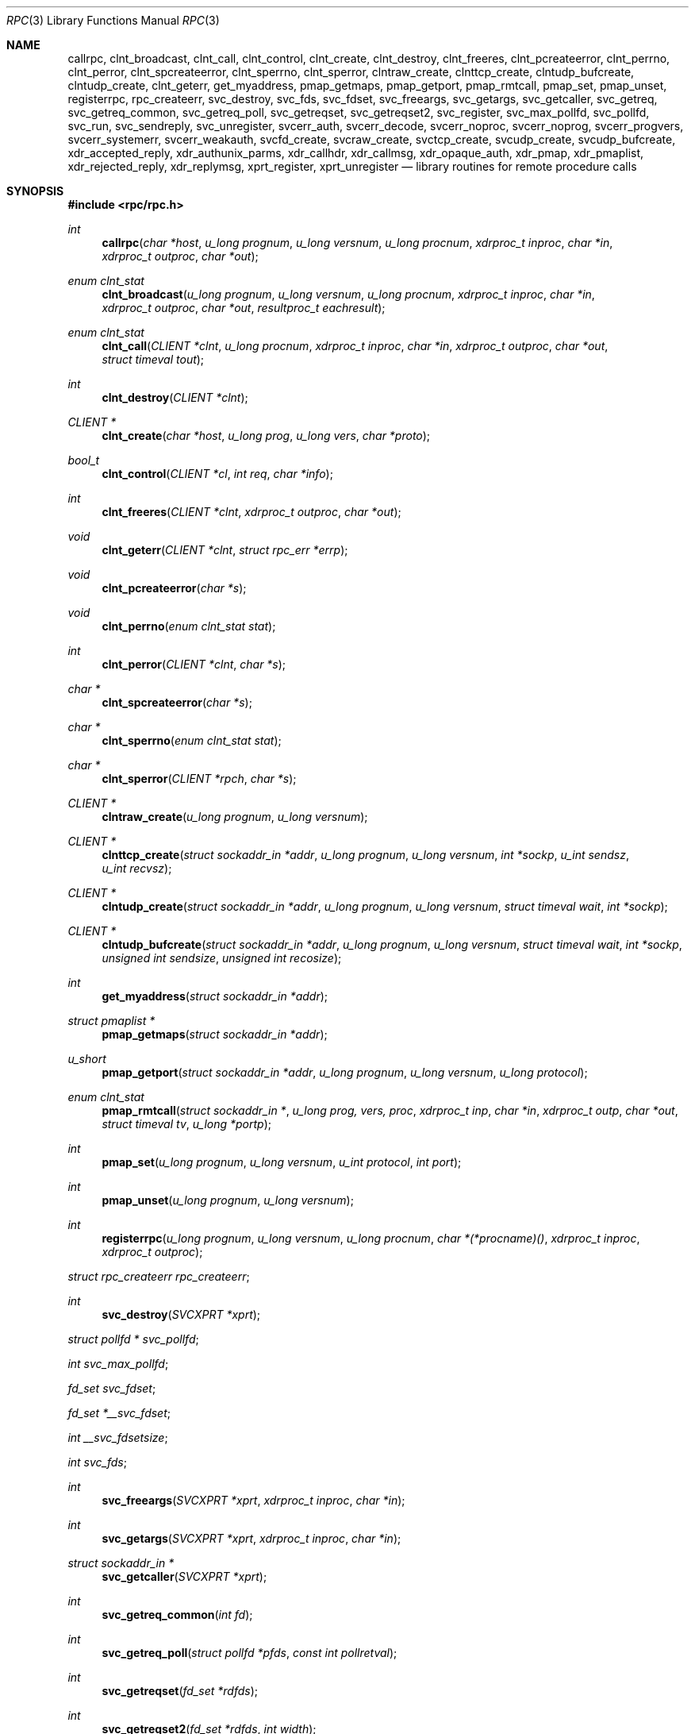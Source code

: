 .\"	$OpenBSD: rpc.3,v 1.42 2010/09/07 19:52:37 schwarze Exp $
.\"
.\" Copyright (c) 1998 Theo de Raadt
.\" All rights reserved.
.\"
.\" Redistribution and use in source and binary forms, with or without
.\" modification, are permitted provided that the following conditions
.\" are met:
.\" 1. Redistributions of source code must retain the above copyright
.\"    notice, this list of conditions and the following disclaimer.
.\" 2. Redistributions in binary form must reproduce the above copyright
.\"    notice, this list of conditions and the following disclaimer in the
.\"    documentation and/or other materials provided with the distribution.
.\"
.\" THIS SOFTWARE IS PROVIDED BY THE AUTHOR ``AS IS'' AND ANY EXPRESS OR
.\" IMPLIED WARRANTIES, INCLUDING, BUT NOT LIMITED TO, THE IMPLIED WARRANTIES
.\" OF MERCHANTABILITY AND FITNESS FOR A PARTICULAR PURPOSE ARE DISCLAIMED.
.\" IN NO EVENT SHALL THE AUTHOR BE LIABLE FOR ANY DIRECT, INDIRECT,
.\" INCIDENTAL, SPECIAL, EXEMPLARY, OR CONSEQUENTIAL DAMAGES (INCLUDING, BUT
.\" NOT LIMITED TO, PROCUREMENT OF SUBSTITUTE GOODS OR SERVICES; LOSS OF USE,
.\" DATA, OR PROFITS; OR BUSINESS INTERRUPTION) HOWEVER CAUSED AND ON ANY
.\" THEORY OF LIABILITY, WHETHER IN CONTRACT, STRICT LIABILITY, OR TORT
.\" (INCLUDING NEGLIGENCE OR OTHERWISE) ARISING IN ANY WAY OUT OF THE USE OF
.\" THIS SOFTWARE, EVEN IF ADVISED OF THE POSSIBILITY OF SUCH DAMAGE.
.\"
.\" Copyright (c) 2010, Oracle America, Inc.
.\"
.\" Redistribution and use in source and binary forms, with or without
.\" modification, are permitted provided that the following conditions are
.\" met:
.\"
.\"     * Redistributions of source code must retain the above copyright
.\"       notice, this list of conditions and the following disclaimer.
.\"     * Redistributions in binary form must reproduce the above
.\"       copyright notice, this list of conditions and the following
.\"       disclaimer in the documentation and/or other materials
.\"       provided with the distribution.
.\"     * Neither the name of the "Oracle America, Inc." nor the names of its
.\"       contributors may be used to endorse or promote products derived
.\"       from this software without specific prior written permission.
.\"
.\"   THIS SOFTWARE IS PROVIDED BY THE COPYRIGHT HOLDERS AND CONTRIBUTORS
.\"   "AS IS" AND ANY EXPRESS OR IMPLIED WARRANTIES, INCLUDING, BUT NOT
.\"   LIMITED TO, THE IMPLIED WARRANTIES OF MERCHANTABILITY AND FITNESS
.\"   FOR A PARTICULAR PURPOSE ARE DISCLAIMED. IN NO EVENT SHALL THE
.\"   COPYRIGHT HOLDER OR CONTRIBUTORS BE LIABLE FOR ANY DIRECT,
.\"   INDIRECT, INCIDENTAL, SPECIAL, EXEMPLARY, OR CONSEQUENTIAL
.\"   DAMAGES (INCLUDING, BUT NOT LIMITED TO, PROCUREMENT OF SUBSTITUTE
.\"   GOODS OR SERVICES; LOSS OF USE, DATA, OR PROFITS; OR BUSINESS
.\"   INTERRUPTION) HOWEVER CAUSED AND ON ANY THEORY OF LIABILITY,
.\"   WHETHER IN CONTRACT, STRICT LIABILITY, OR TORT (INCLUDING
.\"   NEGLIGENCE OR OTHERWISE) ARISING IN ANY WAY OUT OF THE USE
.\"   OF THIS SOFTWARE, EVEN IF ADVISED OF THE POSSIBILITY OF SUCH DAMAGE.
.\"
.Dd $Mdocdate: September 7 2010 $
.Dt RPC 3
.Os
.Sh NAME
.Nm callrpc ,
.Nm clnt_broadcast ,
.Nm clnt_call ,
.Nm clnt_control ,
.Nm clnt_create ,
.Nm clnt_destroy ,
.Nm clnt_freeres ,
.Nm clnt_pcreateerror ,
.Nm clnt_perrno ,
.Nm clnt_perror ,
.Nm clnt_spcreateerror ,
.Nm clnt_sperrno ,
.Nm clnt_sperror ,
.Nm clntraw_create ,
.Nm clnttcp_create ,
.Nm clntudp_bufcreate ,
.Nm clntudp_create ,
.Nm clnt_geterr ,
.Nm get_myaddress ,
.Nm pmap_getmaps ,
.Nm pmap_getport ,
.Nm pmap_rmtcall ,
.Nm pmap_set ,
.Nm pmap_unset ,
.Nm registerrpc ,
.Nm rpc_createerr ,
.Nm svc_destroy ,
.Nm svc_fds ,
.Nm svc_fdset ,
.Nm svc_freeargs ,
.Nm svc_getargs ,
.Nm svc_getcaller ,
.Nm svc_getreq ,
.Nm svc_getreq_common ,
.Nm svc_getreq_poll ,
.Nm svc_getreqset ,
.Nm svc_getreqset2 ,
.Nm svc_register ,
.Nm svc_max_pollfd ,
.Nm svc_pollfd ,
.Nm svc_run ,
.Nm svc_sendreply ,
.Nm svc_unregister ,
.Nm svcerr_auth ,
.Nm svcerr_decode ,
.Nm svcerr_noproc ,
.Nm svcerr_noprog ,
.Nm svcerr_progvers ,
.Nm svcerr_systemerr ,
.Nm svcerr_weakauth ,
.Nm svcfd_create ,
.Nm svcraw_create ,
.Nm svctcp_create ,
.Nm svcudp_create ,
.Nm svcudp_bufcreate ,
.Nm xdr_accepted_reply ,
.Nm xdr_authunix_parms ,
.Nm xdr_callhdr ,
.Nm xdr_callmsg ,
.Nm xdr_opaque_auth ,
.Nm xdr_pmap ,
.Nm xdr_pmaplist ,
.Nm xdr_rejected_reply ,
.Nm xdr_replymsg ,
.Nm xprt_register ,
.Nm xprt_unregister
.Nd library routines for remote procedure calls
.Sh SYNOPSIS
.Fd #include <rpc/rpc.h>
.Ft int
.Fn callrpc "char *host" "u_long prognum" "u_long versnum" "u_long procnum" "xdrproc_t inproc" "char *in" "xdrproc_t outproc" "char *out"
.Ft "enum clnt_stat"
.Fn clnt_broadcast "u_long prognum" "u_long versnum" "u_long procnum" "xdrproc_t inproc" "char *in" "xdrproc_t outproc" "char *out" "resultproc_t eachresult"
.Ft "enum clnt_stat"
.Fn clnt_call "CLIENT *clnt" "u_long procnum" "xdrproc_t inproc" "char *in" "xdrproc_t outproc" "char *out" "struct timeval tout"
.Ft int
.Fn clnt_destroy "CLIENT *clnt"
.Ft CLIENT *
.Fn clnt_create "char *host" "u_long prog" "u_long vers" "char *proto"
.Ft bool_t
.Fn clnt_control "CLIENT *cl" "int req" "char *info"
.Ft int
.Fn clnt_freeres "CLIENT *clnt" "xdrproc_t outproc" "char *out"
.Ft void
.Fn clnt_geterr "CLIENT *clnt" "struct rpc_err *errp"
.Ft void
.Fn clnt_pcreateerror "char *s"
.Ft void
.Fn clnt_perrno "enum clnt_stat stat"
.Ft int
.Fn clnt_perror "CLIENT *clnt" "char *s"
.Ft char *
.Fn clnt_spcreateerror "char *s"
.Ft char *
.Fn clnt_sperrno "enum clnt_stat stat"
.Ft char *
.Fn clnt_sperror "CLIENT *rpch" "char *s"
.Ft CLIENT *
.Fn clntraw_create "u_long prognum" "u_long versnum"
.Ft CLIENT *
.Fn clnttcp_create "struct sockaddr_in *addr" "u_long prognum" "u_long versnum" "int *sockp" "u_int sendsz" "u_int recvsz"
.Ft CLIENT *
.Fn clntudp_create "struct sockaddr_in *addr" "u_long prognum" "u_long versnum" "struct timeval wait" "int *sockp"
.Ft CLIENT *
.Fn clntudp_bufcreate "struct sockaddr_in *addr" "u_long prognum" "u_long versnum" "struct timeval wait" "int *sockp" "unsigned int sendsize" "unsigned int recosize"
.Ft int
.Fn get_myaddress "struct sockaddr_in *addr"
.Ft struct pmaplist *
.Fn pmap_getmaps "struct sockaddr_in *addr"
.Ft u_short
.Fn pmap_getport "struct sockaddr_in *addr" "u_long prognum" "u_long versnum" "u_long protocol"
.\" XXX the following works around an apparent nroff line length bug.
.Ft "enum clnt_stat"
.Fn pmap_rmtcall "struct sockaddr_in *" "u_long prog, vers, proc" "xdrproc_t inp" "char *in" "xdrproc_t outp" "char *out" "struct timeval tv" "u_long *portp"
.Ft int
.Fn pmap_set "u_long prognum" "u_long versnum" "u_int protocol" "int port"
.Ft int
.Fn pmap_unset "u_long prognum" "u_long versnum"
.Ft int
.Fn registerrpc "u_long prognum" "u_long versnum" "u_long procnum" "char *(*procname)() " "xdrproc_t inproc" "xdrproc_t outproc"
.Ft struct rpc_createerr
.Fa rpc_createerr ;
.Ft int
.Fn svc_destroy "SVCXPRT *xprt"
.Ft struct pollfd *
.Fa svc_pollfd ;
.Ft int
.Fa svc_max_pollfd ;
.Ft fd_set
.Fa svc_fdset ;
.Ft fd_set
.Fa *__svc_fdset ;
.Ft int
.Fa __svc_fdsetsize ;
.Ft int
.Fa svc_fds ;
.Ft int
.Fn svc_freeargs "SVCXPRT *xprt" "xdrproc_t inproc" "char *in"
.Ft int
.Fn svc_getargs "SVCXPRT *xprt" "xdrproc_t inproc" "char *in"
.Ft struct sockaddr_in *
.Fn svc_getcaller "SVCXPRT *xprt"
.Ft int
.Fn svc_getreq_common "int fd"
.Ft int
.Fn svc_getreq_poll "struct pollfd *pfds" "const int pollretval"
.Ft int
.Fn svc_getreqset "fd_set *rdfds"
.Ft int
.Fn svc_getreqset2 "fd_set *rdfds" "int width"
.Ft int
.Fn svc_getreq "int rdfds"
.Ft int
.Fn svc_register "SVCXPRT *xprt" "u_long prognum" "u_long versnum" "void (*dispatch)()" "u_long protocol"
.Ft int
.Fn svc_run "void"
.Ft int
.Fn svc_sendreply "SVCXPRT *xprt" "xdrproc_t outproc" "char *out"
.Ft void
.Fn svc_unregister "u_long prognum" "u_long versnum"
.Ft void
.Fn svcerr_auth "SVCXPRT *xprt" "enum auth_stat why"
.Ft void
.Fn svcerr_decode "SVCXPRT *xprt"
.Ft void
.Fn svcerr_noproc "SVCXPRT *xprt"
.Ft void
.Fn svcerr_noprog "SVCXPRT *xprt"
.Ft void
.Fn svcerr_progvers "SVCXPRT *xprt"
.Ft void
.Fn svcerr_systemerr "SVCXPRT *xprt"
.Ft void
.Fn svcerr_weakauth "SVCXPRT *xprt"
.Ft SVCXPRT *
.Fn svcraw_create "void"
.Ft SVCXPRT *
.Fn svctcp_create "int sock" "u_int send_buf_size" "u_int recv_buf_size"
.Ft SVCXPRT *
.Fn svcfd_create "int fd" "u_int sendsize" "u_int recvsize"
.Ft SVCXPRT *
.Fn svcudp_create "int sock"
.Ft SVCXPRT *
.Fn svcudp_bufcreate "int sock" "u_int sendsz" "u_int recvsz"
.Ft bool_t
.Fn xdr_accepted_reply "XDR *xdrs" "struct accepted_reply *ar"
.Ft bool_t
.Fn xdr_authunix_parms "XDR *xdrs" "struct authunix_parms *aupp"
.Ft void
.Fn xdr_callhdr "XDR *xdrs" "struct rpc_msg *chdr"
.Ft int
.Fn xdr_callmsg "XDR *xdrs" "struct rpc_msg *cmsg"
.Ft int
.Fn xdr_opaque_auth "XDR *xdrs" "struct opaque_auth *ap"
.Ft int
.Fn xdr_pmap "XDR *xdrs" "struct pmap *regs"
.Ft int
.Fn xdr_pmaplist "XDR *xdrs" "struct pmaplist **rp"
.Ft int
.Fn xdr_rejected_reply "XDR *xdrs" "struct rejected_reply *rr"
.Ft int
.Fn xdr_replymsg "XDR *xdrs" "struct rpc_msg *rmsg"
.Ft void
.Fn xprt_register "SVCXPRT *xprt"
.Ft void
.Fn xprt_unregister "SVCXPRT *xprt"
.Sh DESCRIPTION
These routines allow C programs to make procedure
calls on other machines across the network.
First, the client calls a procedure to send a
data packet to the server.
Upon receipt of the packet, the server calls a dispatch routine
to perform the requested service, and then sends back a
reply.
Finally, the procedure call returns to the client.
.Pp
.\"Routines that are used for Secure RPC (DES authentication) are described in
.\".Xr rpc_secure 3 .
.\"Secure RPC can be used only if DES encryption is available.
.Fn callrpc
calls the remote procedure associated with
.Fa prognum ,
.Fa versnum ,
and
.Fa procnum
on the machine,
.Fa host .
The parameter
.Fa in
is the address of the procedure's argument(s), and
.Fa out
is the address of where to place the result(s);
.Fa inproc
is used to encode the procedure's parameters, and
.Fa outproc
is used to decode the procedure's results.
This routine returns zero if it succeeds, or the value of
.Fa enum clnt_stat
cast to an integer if it fails.
The routine
.Fn clnt_perrno
is handy for translating failure statuses into messages.
.Pp
.Sy Warning:
calling remote procedures with this routine uses UDP/IP
as a transport; see
.Fn clntudp_create
for restrictions.
You do not have control of timeouts or authentication using
this routine.
.Pp
.Fn clnt_broadcast
is like
.Fn callrpc ,
except the call message is broadcast to all locally
connected broadcast nets.
Each time it receives a response, this routine calls
.Fa eachresult ,
whose form is:
.Bd -literal -offset indent
.Ft int
.Fn eachresult "char *out" "struct sockaddr_in *addr"
.Ed
.Pp
where
.Fa out
is the same as
.Fa out
passed to
.Fn clnt_broadcast ,
except that the remote procedure's output is decoded there;
.Fa addr
points to the address of the machine that sent the results.
If
.Fa eachresult
returns zero,
.Fn clnt_broadcast
waits for more replies; otherwise it returns with appropriate
status.
.Pp
.Sy Warning:
broadcast sockets are limited in size to the
maximum transfer unit of the data link.
For Ethernet, this value is 1500 bytes.
.Pp
.Fn clnt_call
is a macro that calls the remote procedure
.Fa procnum
associated with the client handle,
.Fa clnt ,
which is obtained with an RPC client creation routine such as
.Fn clnt_create .
The parameter
.Fa in
is the address of the procedure's argument(s), and
.Fa out
is the address of where to place the result(s);
.Fa inproc
is used to encode the procedure's parameters, and
.Fa outproc
is used to decode the procedure's results;
.Fa tout
is the time allowed for results to come back.
.Pp
.Fn clnt_destroy
is a macro that destroys the client's RPC handle.
Destruction usually involves deallocation of private data structures, including
.Fa clnt
itself.
Use of
.Fa clnt
is undefined after calling
.Fn clnt_destroy .
If the RPC library opened the associated socket, it will close it also.
Otherwise, the socket remains open.
.Pp
.Fn clnt_create
is a generic client creation routine.
.Fa host
identifies the name of the remote host where the server
is located.
.Fa proto
indicates which kind of transport protocol to use.
The currently supported values for this field are
.Qq udp
and
.Qq tcp .
Default timeouts are set, but can be modified using
.Fn clnt_control .
This routine returns
.Dv NULL
if it fails.
.Pp
.Sy Warning:
Using UDP has its shortcomings.
Since UDP-based RPC
messages can only hold up to 8 Kbytes of encoded data,
this transport cannot be used for procedures that take
large arguments or return huge results.
.Pp
.Fn clnt_control
is a macro used to change or retrieve various information
about a client object.
.Fa req
indicates the type of operation, and
.Fa info
is a pointer to the information.
For both UDP and TCP,
the supported values of
.Fa req
and their argument types and what they do are:
.Bd -literal -offset indent
CLSET_TIMEOUT	struct timeval	set total timeout
CLGET_TIMEOUT	struct timeval	get total timeout
.Ed
.Pp
.Sy Note:
if you set the timeout using
.Fn clnt_control ,
the timeout parameter passed to
.Fn clnt_call
will be ignored in all future calls.
.Bd -literal -offset indent
CLGET_SERVER_ADDR	struct sockaddr_in 	get server's address
.Ed
.Pp
The following operations are valid for UDP only:
.Bd -literal -offset indent
CLSET_RETRY_TIMEOUT   struct timeval	set the retry timeout
CLGET_RETRY_TIMEOUT   struct timeval	get the retry timeout
.Ed
.Pp
The retry timeout is the time that UDP RPC
waits for the server to reply before
retransmitting the request.
.Pp
.Fn clnt_freeres
is a macro that frees any data allocated by the RPC/XDR
system when it decoded the results of an RPC call.
The parameter
.Fa out
is the address of the results, and
.Fa outproc
is the XDR routine describing the results.
This routine returns one if the results were successfully
freed,
and zero otherwise.
.Pp
.Fn clnt_geterr
is a macro that copies the error structure out of the client
handle
to the structure at address
.Fa errp .
.Pp
.Fn clnt_pcreateerror
prints a message to standard error indicating
why a client RPC handle could not be created.
The message is prepended with string
.Fa s
and a colon.
Used when a
.Fn clnt_create ,
.Fn clntraw_create ,
.Fn clnttcp_create ,
or
.Fn clntudp_create
call fails.
.Pp
.Fn clnt_perrno
prints a message to standard error corresponding
to the condition indicated by
.Fa stat .
Used after
.Fn callrpc .
.Pp
.Fn clnt_perror
prints a message to standard error indicating why an RPC call failed;
.Fa clnt
is the handle used to do the call.
The message is prepended with string
.Fa s
and a colon.
Used after
.Fn clnt_call .
.Pp
.Fn clnt_spcreateerror
is like
.Fn clnt_pcreateerror ,
except that it returns a string
instead of printing to the standard error.
.Pp
.Sy Bugs:
returns pointer to static data that is overwritten
on each call.
.Pp
.Fn clnt_sperrno
takes the same arguments as
.Fn clnt_perrno ,
but instead of sending a message to the standard error
indicating why an RPC
call failed, returns a pointer to a string which contains
the message.
Unlike
.Fn clnt_perror ,
it does not append a newline character
to the end of the message.
.Pp
.Fn clnt_sperrno
is used instead of
.Fn clnt_perrno
if the program does not have a standard error (as a program
running as a server quite likely does not), or if the
programmer
does not want the message to be output with
.Fn printf ,
or if a message format different than that supported by
.Fn clnt_perrno
is to be used.
.Pp
.Sy Note:
unlike
.Fn clnt_sperror
and
.Fn clnt_spcreaterror ,
.Fn clnt_sperrno
returns a pointer to static data, but the
result will not get overwritten on each call.
.Pp
.Fn clnt_sperror
is like
.Fn clnt_perror ,
except that (like
.Fn clnt_sperrno )
it returns a string instead of printing to standard error.
.Pp
.Sy Bugs:
returns pointer to static data that is overwritten
on each call.
.Pp
.Fn clntraw_create
is a routine which creates a toy RPC client for the remote program
.Fa prognum ,
version
.Fa versnum .
The transport used to pass messages to the service is
actually a buffer within the process's address space, so the
corresponding RPC server should live in the same address space; see
.Fn svcraw_create .
This allows simulation of RPC and acquisition of RPC
overheads, such as round trip times, without any
kernel interference.
This routine returns
.Dv NULL
if it fails.
.Pp
.Fn clnttcp_create
is a routine which creates an RPC client for the remote program
.Fa prognum ,
version
.Fa versnum ;
the client uses TCP/IP as a transport.
The remote program is located at Internet address
.Fa *addr .
If
.Fa addr\->sin_port
is zero, then it is set to the actual port that the remote
program is listening on (the remote
.Xr portmap 8
service is consulted for this information).
The parameter
.Fa sockp
is a socket; if it is
.Fa RPC_ANYSOCK ,
then this routine opens a new one and sets
.Fa sockp .
Since TCP-based RPC uses buffered I/O,
the user may specify the size of the send and receive buffers
with the parameters
.Fa sendsz
and
.Fa recvsz ;
values of zero choose suitable defaults.
This routine returns
.Dv NULL
if it fails.
.Pp
.Fn clntudp_create
is a routine which creates an RPC client for the remote program
.Fa prognum ,
on
.Fa versnum ;
the client uses use UDP/IP as a transport.
The remote program is located at Internet address
.Fa addr .
If
.Fa addr\->sin_port
is zero, then it is set to actual port that the remote
program is listening on (the remote
.Xr portmap 8
service is consulted for this information).
The parameter
.Fa sockp
is a socket; if it is
.Fa RPC_ANYSOCK ,
then this routine opens a new one and sets
.Fa sockp .
The UDP transport resends the call message in intervals of
.Fa wait
time until a response is received or until the call times
out.
The total time for the call to time out is specified by
.Fn clnt_call .
This routine returns
.Dv NULL
if it fails.
.Pp
.Fn clntudp_bufcreate
is like
.Fn clntudp_create ,
except that it allows the user to specify the maximum packet size for sending
and receiving UDP-based RPC
messages instead of using the default size limit of 8800 bytes.
.Pp
.Fn get_myaddress
stuffs the machine's IP address into
.Fa *addr ,
without consulting the library routines that deal with
.Pa /etc/hosts .
The port number is always set to
.Fa htons(PMAPPORT) .
Returns zero on success, non-zero on failure.
.Pp
.Fn pmap_getmaps
is a function interface to the
.Xr portmap 8
service, which returns a list of the current RPC program-to-port mappings
on the host located at IP address
.Fa *addr .
This routine can return
.Dv NULL .
The command
.Qq Li rpcinfo \-p
uses this routine.
.Pp
.Fn pmap_getport
is a user interface to the
.Xr portmap 8
service, which returns the port number
on which waits a service that supports program number
.Fa prognum ,
version
.Fa versnum ,
and speaks the transport protocol associated with
.Fa protocol .
The value of
.Fa protocol
is most likely
.Dv IPPROTO_UDP
or
.Dv IPPROTO_TCP .
A return value of zero means that the mapping does not exist
or that
the RPC system failured to contact the remote
.Xr portmap 8
service.
In the latter case, the global variable
.Fn rpc_createerr
contains the RPC status.
.Pp
.Fn pmap_rmtcall
is a user interface to the
.Xr portmap 8
service, which instructs
.Xr portmap 8
on the host at IP address
.Fa *addr
to make an RPC call on your behalf to a procedure on that host.
The parameter
.Fa *portp
will be modified to the program's port number if the
procedure
succeeds.
The definitions of other parameters are discussed in
.Fn callrpc
and
.Fn clnt_call .
This procedure should be used for a
.Qq ping
and nothing else.
See also
.Fn clnt_broadcast .
.Pp
.Fn pmap_set
is a user interface to the
.Xr portmap 8
service, which establishes a mapping between the triple
.Fa [ prognum , versnum , protocol ]
and
.Fa port
on the machine's
.Xr portmap 8
service.
The value of
.Fa protocol
is most likely
.Dv IPPROTO_UDP
or
.Dv IPPROTO_TCP .
This routine returns one if it succeeds, zero otherwise.
Automatically done by
.Fn svc_register .
.Pp
.Fn pmap_unset
is a user interface to the
.Xr portmap 8
service, which destroys all mapping between the triple
.Fa [ prognum , versnum , * ]
and
.Fa ports
on the machine's
.Xr portmap 8
service.
This routine returns one if it succeeds, zero otherwise.
.Pp
.Fn registerrpc
will register a procedure
.Fa procname
with the RPC service package.
If a request arrives for program
.Fa prognum ,
version
.Fa versnum ,
and procedure
.Fa procnum ,
.Fa procname
is called with a pointer to its parameter(s);
.Fa procname
should return a pointer to its static result(s);
.Fa inproc
is used to decode the parameters while
.Fa outproc
is used to encode the results.
This routine returns zero if the registration succeeded, \-1
otherwise.
.Pp
.Sy Warning:
remote procedures registered in this form
are accessed using the UDP/IP transport; see
.Fn svcudp_create
for restrictions.
.Pp
.Fa rpc_createerr
is a global variable whose value is set by any RPC client creation routine
that does not succeed.
Use the routine
.Fn clnt_pcreateerror
to print the reason why.
.Pp
.Fn svc_destroy
is a macro that destroys the RPC service transport handle,
.Fa xprt .
Destruction usually involves deallocation
of private data structures, including
.Fa xprt
itself.
Use of
.Fa xprt
is undefined after calling this routine.
.Pp
.Fa svc_pollfd
is a global variable reflecting the RPC service side's
read file descriptor array.
This variable is only of interest if service implementors do not call
.Fn svc_run ,
but rather do their own asynchronous event processing.
This variable is read-only, and it may change after calls
to svc_getreq_poll() or any creation routines.
Do not pass it directly to
.Xr poll 2 !
Instead, make a copy and pass that instead.
.Pp
.Fa svc_max_pollfd
is a global variable containing the maximum length of the
.Fa svc_pollfd
array.
.Fa svc_max_pollfd
is not a hard limit; it will grow automatically as needed.
This variable is read-only, and it may change after calls
to svc_getreq_poll() or any creation routines.
The purpose of
.Fa svc_max_pollfd
is to allow a service implementor to make a copy of
.Fa svc_pollfd
that may in turn be passed to
.Xr poll 2 .
.Pp
.Fa __svc_fdset
and
.Fa __svc_fdsetsize
are global variables reflecting the RPC service side's
read file descriptor bit mask.
.Fa __svc_fdsetsize
is a count of the number of checkable bits in
.Fa __svc_fdset ,
and can expand to the full size that
.Xr select 2
supports, hence exceeding
.Fa FD_SETSIZE
if required.
These variables are only of interest
if service implementors do not call
.Fn svc_run ,
but rather do their own asynchronous event processing.
This variable is read-only, and it may change after calls
to svc_getreqset() or any creation routines.
Do not pass its address to
.Xr select 2 !
Instead, pass the address of a copy.
These variables are considered obsolete; new programs should use
.Fa svc_pollfd
and
.Fa svc_max_pollfd
instead.
.Pp
.Fa svc_fdset
is similar to
.Fa __svc_fdset
but limited to
.Fa FD_SETSIZE
descriptors.
This is only of interest
if service implementors do not call
.Fn svc_run ,
but rather do their own asynchronous event processing.
This variable is read-only, and it may change after calls
to svc_getreqset() or any creation routines.
Do not pass it directly to
.Xr select 2 !
Instead, make a copy and pass that instead.
.Pp
Additionally, note that if the process has descriptor limits
which are extended beyond
.Fa FD_SETSIZE ,
this variable will only be usable for the first
.Fa FD_SETSIZE
descriptors.
This variable is considered obsolete; new programs should use
.Fa svc_pollfd
which does not have this limit.
.Pp
.Fa svc_fds
is similar to
.Fa svc_fedset ,
but limited to 32 descriptors.
This interface is obsoleted by
.Fa svc_fdset
and is included for source compatibility only.
.Pp
.Fn svc_freeargs
is a macro that frees any data allocated by the RPC/XDR
system when it decoded the arguments to a service procedure
using
.Fn svc_getargs .
This routine returns 1 if the results were successfully
freed,
and zero otherwise.
.Pp
.Fn svc_getargs
is a macro that decodes the arguments of an RPC request
associated with the RPC service transport handle,
.Fa xprt .
The parameter
.Fa in
is the address where the arguments will be placed;
.Fa inproc
is the XDR routine used to decode the arguments.
This routine returns one if decoding succeeds, and zero
otherwise.
.Pp
.Fn svc_getcaller
is the approved way of getting the network address of the caller
of a procedure associated with the RPC service transport handle,
.Fa xprt .
.Pp
.Fn svc_getreq_common
is called to handle a request on the given socket.
It is used internally by
.Fn svc_getreq_poll ,
.Fn svc_getreqset ,
.Fn svc_getreqset2 ,
and
.Fn svc_getreq .
.Pp
.Fn svc_getreq_poll
is a routine which is only of interest if a service implementor
does not call
.Fn svc_run ,
but instead implements custom asynchronous event processing.
It is called when the
.Xr poll 2
system call has determined that an RPC request has arrived on some RPC
.Fa socket(s) ;
.Fa pollretval
is the value returned by
.Xr poll 2
and
.Fa pfds
is the array of
.Fa pollfd
structures passed to
.Xr poll 2 .
The routine returns when all sockets described by
.Fa pollfd
have been serviced.
.Pp
.Fn svc_getreqset
is a routine which is only of interest if a service implementor
does not call
.Fn svc_run ,
but instead implements custom asynchronous event processing.
It is called when the
.Xr select 2
system call has determined that an RPC request has arrived on some RPC
.Fa socket(s) ;
.Fa rdfds
is the resultant read file descriptor bit mask.
The routine returns when all sockets associated with the
value of
.Fa rdfds
have been serviced.
.Pp
.Fn svc_getreqset2
is a non-standard routine which is only of interest if a service
implementor does not call
.Fn svc_run ,
but instead implements custom asynchronous event processing.
It is called when the
.Xr select 2
system call has determined that an RPC request has arrived on some RPC
.Fa socket(s) ;
.Fa rdfds
is the resultant read file descriptor bit mask.
The routine returns when all sockets associated with the
value of
.Fa rdfds
have been serviced.
This interface is non-portable, but provided for applications which
need to deal with large fd_set sizes.
.Pp
.Fn svc_getreq
is similar to
.Fa svc_getreqset ,
but limited to 32 descriptors.
This interface is obsoleted by
.Fa svc_getreq_poll
and
.Fa svc_getreqset .
.Pp
.Fn svc_register
associates
.Fa prognum
and
.Fa versnum
with the service dispatch procedure,
.Fa dispatch .
If
.Fa protocol
is zero, the service is not registered with the
.Xr portmap 8
service.
If
.Fa protocol
is non-zero, then a mapping of the triple
.Fa [ prognum , versnum , protocol ]
to
.Fa xprt\->xp_port
is established with the local
.Xr portmap 8
service (generally
.Fa protocol
is zero,
.Dv IPPROTO_UDP
or
.Dv IPPROTO_TCP ) .
The procedure
.Fa dispatch
has the following form:
.Ft int
.Fn dispatch "struct svc_req *request" "SVCXPRT *xprt"
The
.Fn svc_register
routine returns one if it succeeds, and zero otherwise.
.Pp
.Fn svc_run
never returns.
It waits for RPC requests to arrive, and calls the appropriate service
procedure using
.Fn svc_getreq_poll
when one arrives.
This procedure is usually waiting for a
.Xr poll 2
system call to return.
.Pp
.Fn svc_sendreply
is called by an RPC service's dispatch routine to send the results of a
remote procedure call.
The parameter
.Fa xprt
is the request's associated transport handle;
.Fa outproc
is the XDR routine which is used to encode the results; and
.Fa out
is the address of the results.
This routine returns one if it succeeds, zero otherwise.
.Pp
.Fn svc_unregister
removes all mapping of the double
.Fa [ prognum , versnum ]
to dispatch routines, and of the triple
.Fa [ prognum , versnum , * ]
to port number.
.Pp
.Fn svcerr_auth
is called by a service dispatch routine that refuses to perform
a remote procedure call due to an authentication error.
.Pp
.Fn svcerr_decode
is called by a service dispatch routine that cannot successfully
decode its parameters.
See also
.Fn svc_getargs .
.Pp
.Fn svcerr_noproc
is called by a service dispatch routine that does not implement
the procedure number that the caller requests.
.Pp
.Fn svcerr_noprog
is called when the desired program is not registered with the RPC
package.
Service implementors usually do not need this routine.
.Pp
.Fn svcerr_progvers
is called when the desired version of a program is not registered
with the RPC package.
Service implementors usually do not need this routine.
.Pp
.Fn svcerr_systemerr
is called by a service dispatch routine when it detects a system
error
not covered by any particular protocol.
For example, if a service can no longer allocate storage,
it may call this routine.
.Pp
.Fn svcerr_weakauth
is called by a service dispatch routine that refuses to perform
a remote procedure call due to insufficient
authentication parameters.
The routine calls
.Fa "svcerr_auth(xprt, AUTH_TOOWEAK)" .
.Pp
.Fn svcraw_create
is a routine which creates a toy RPC
service transport, to which it returns a pointer.
The transport is really a buffer within the process's address space,
so the corresponding RPC client should live in the same
address space;
see
.Fn clntraw_create .
This routine allows simulation of RPC and acquisition of RPC
overheads (such as round trip times), without any kernel
interference.
This routine returns
.Dv NULL
if it fails.
.Pp
.Fn svctcp_create
is a routine which creates a TCP/IP-based RPC
service transport, to which it returns a pointer.
The transport is associated with the socket
.Fa sock ,
which may be
.Fa RPC_ANYSOCK ,
in which case a new socket is created.
If the socket is not bound to a local TCP
port, then this routine binds it to an arbitrary port.
Upon completion,
.Fa xprt\->xp_sock
is the transport's socket descriptor, and
.Fa xprt\->xp_port
is the transport's port number.
This routine returns
.Dv NULL
if it fails.
Since TCP-based RPC uses buffered I/O,
users may specify the size of buffers; values of zero
choose suitable defaults.
.Pp
.Fn svcfd_create
will create a service on top of any open descriptor.
Typically, this descriptor is a connected socket for a stream protocol such
as TCP.
.Fa sendsize
and
.Fa recvsize
indicate sizes for the send and receive buffers.
If they are zero, a reasonable default is chosen.
.Pp
.Fn svcudp_create
is a routine which creates a UDP/IP-based RPC
service transport, to which it returns a pointer.
The transport is associated with the socket
.Fa sock ,
which may be
.Fa RPC_ANYSOCK ,
in which case a new socket is created.
If the socket is not bound to a local UDP
port, then this routine binds it to an arbitrary port.
Upon completion,
.Fa xprt\->xp_sock
is the transport's socket descriptor, and
.Fa xprt\->xp_port
is the transport's port number.
This routine returns
.Dv NULL
if it fails.
.Pp
.Fn svcudp_bufcreate
is like
.Fn svcudp_create ,
except that it allows the user to specify the maximum packet size for sending
and receiving UDP-based RPC
messages instead of using the default size limit of 8800 bytes.
.Pp
.Fn xdr_accepted_reply
is used for encoding RPC reply messages.
This routine is useful for users who wish to generate RPC-style
messages without using the RPC package.
.Pp
.Fn xdr_authunix_parms
is used for describing
.Ux
credentials.
This routine is useful for users
who wish to generate these credentials without using the RPC
authentication package.
.Pp
.Fn xdr_callhdr
is used for describing RPC call header messages.
This routine is useful for users who wish to generate RPC-style
messages without using the RPC package.
.Pp
.Fn xdr_callmsg
is used for describing RPC call messages.
This routine is useful for users who wish to generate RPC-style
messages without using the RPC package.
.Pp
.Fn xdr_opaque_auth
is used for describing RPC authentication information messages.
This routine is useful for users who wish to generate RPC-style
messages without using the RPC package.
.Pp
.Fn xdr_pmap
is used for describing parameters to various
.Xr portmap 8
procedures, externally.
This routine is useful for users who wish to generate
these parameters without using the pmap interface.
.Pp
.Fn xdr_pmaplist
is used for describing a list of port mappings, externally.
This routine is useful for users who wish to generate
these parameters without using the pmap interface.
.Pp
.Fn xdr_rejected_reply
is used for describing RPC reply messages.
This routine is useful for users who wish to generate RPC-style
messages without using the RPC package.
.Pp
.Fn xdr_replymsg
is used for describing RPC reply messages.
This routine is useful for users who wish to generate RPC-style
messages without using the RPC package.
.Pp
.Fn xprt_register
is used to register transport handles.
After RPC service transport handles are created,
they should register themselves with the RPC service package.
This routine modifies the global variables
.Fa svc_pollfd ,
.Fa svc_fdset ,
.Fa __svc_fdset
and may modify
.Fa svc_max_pollfd
and
.Fa __svc_fdsetsize .
Service implementors usually do not need this routine.
.Pp
.Fn xprt_unregister
is used to unregister a transport handle.
Before an RPC service transport handle is destroyed,
it should unregister itself with the RPC service package.
This routine modifies the global variable
.Fa svc_pollfd ,
.Fa svc_fdset ,
and
.Fa __svc_fdset .
Service implementors usually do not need this routine.
.Sh SEE ALSO
.\"Xr rpc_secure 3 ,
.Xr rpcgen 1 ,
.Xr poll 2 ,
.Xr select 2 ,
.Xr getrpcent 3 ,
.Xr getrpcport 3 ,
.Xr rpcauth 3 ,
.Xr xdr 3 ,
.Xr rpc 5 ,
.Xr portmap 8
.Pp
The following manuals:
.Rs
.%A "Sun Microsystems, Inc."
.%T "Remote Procedure Calls: Protocol Specification"
.Re
.Rs
.%A "Sun Microsystems, Inc."
.%T "Remote Procedure Call Programming Guide"
.Re
.Rs
.%A "Sun Microsystems, Inc."
.%T "rpcgen Programming Guide"
.Re
.Rs
.%A "Sun Microsystems, Inc."
.%T "RPC: Remote Procedure Call Protocol Specification"
.Re
.Rs
.%A "Sun Microsystems, Inc."
.%D "June 1988"
.%T "RFC 1057"
.Re
